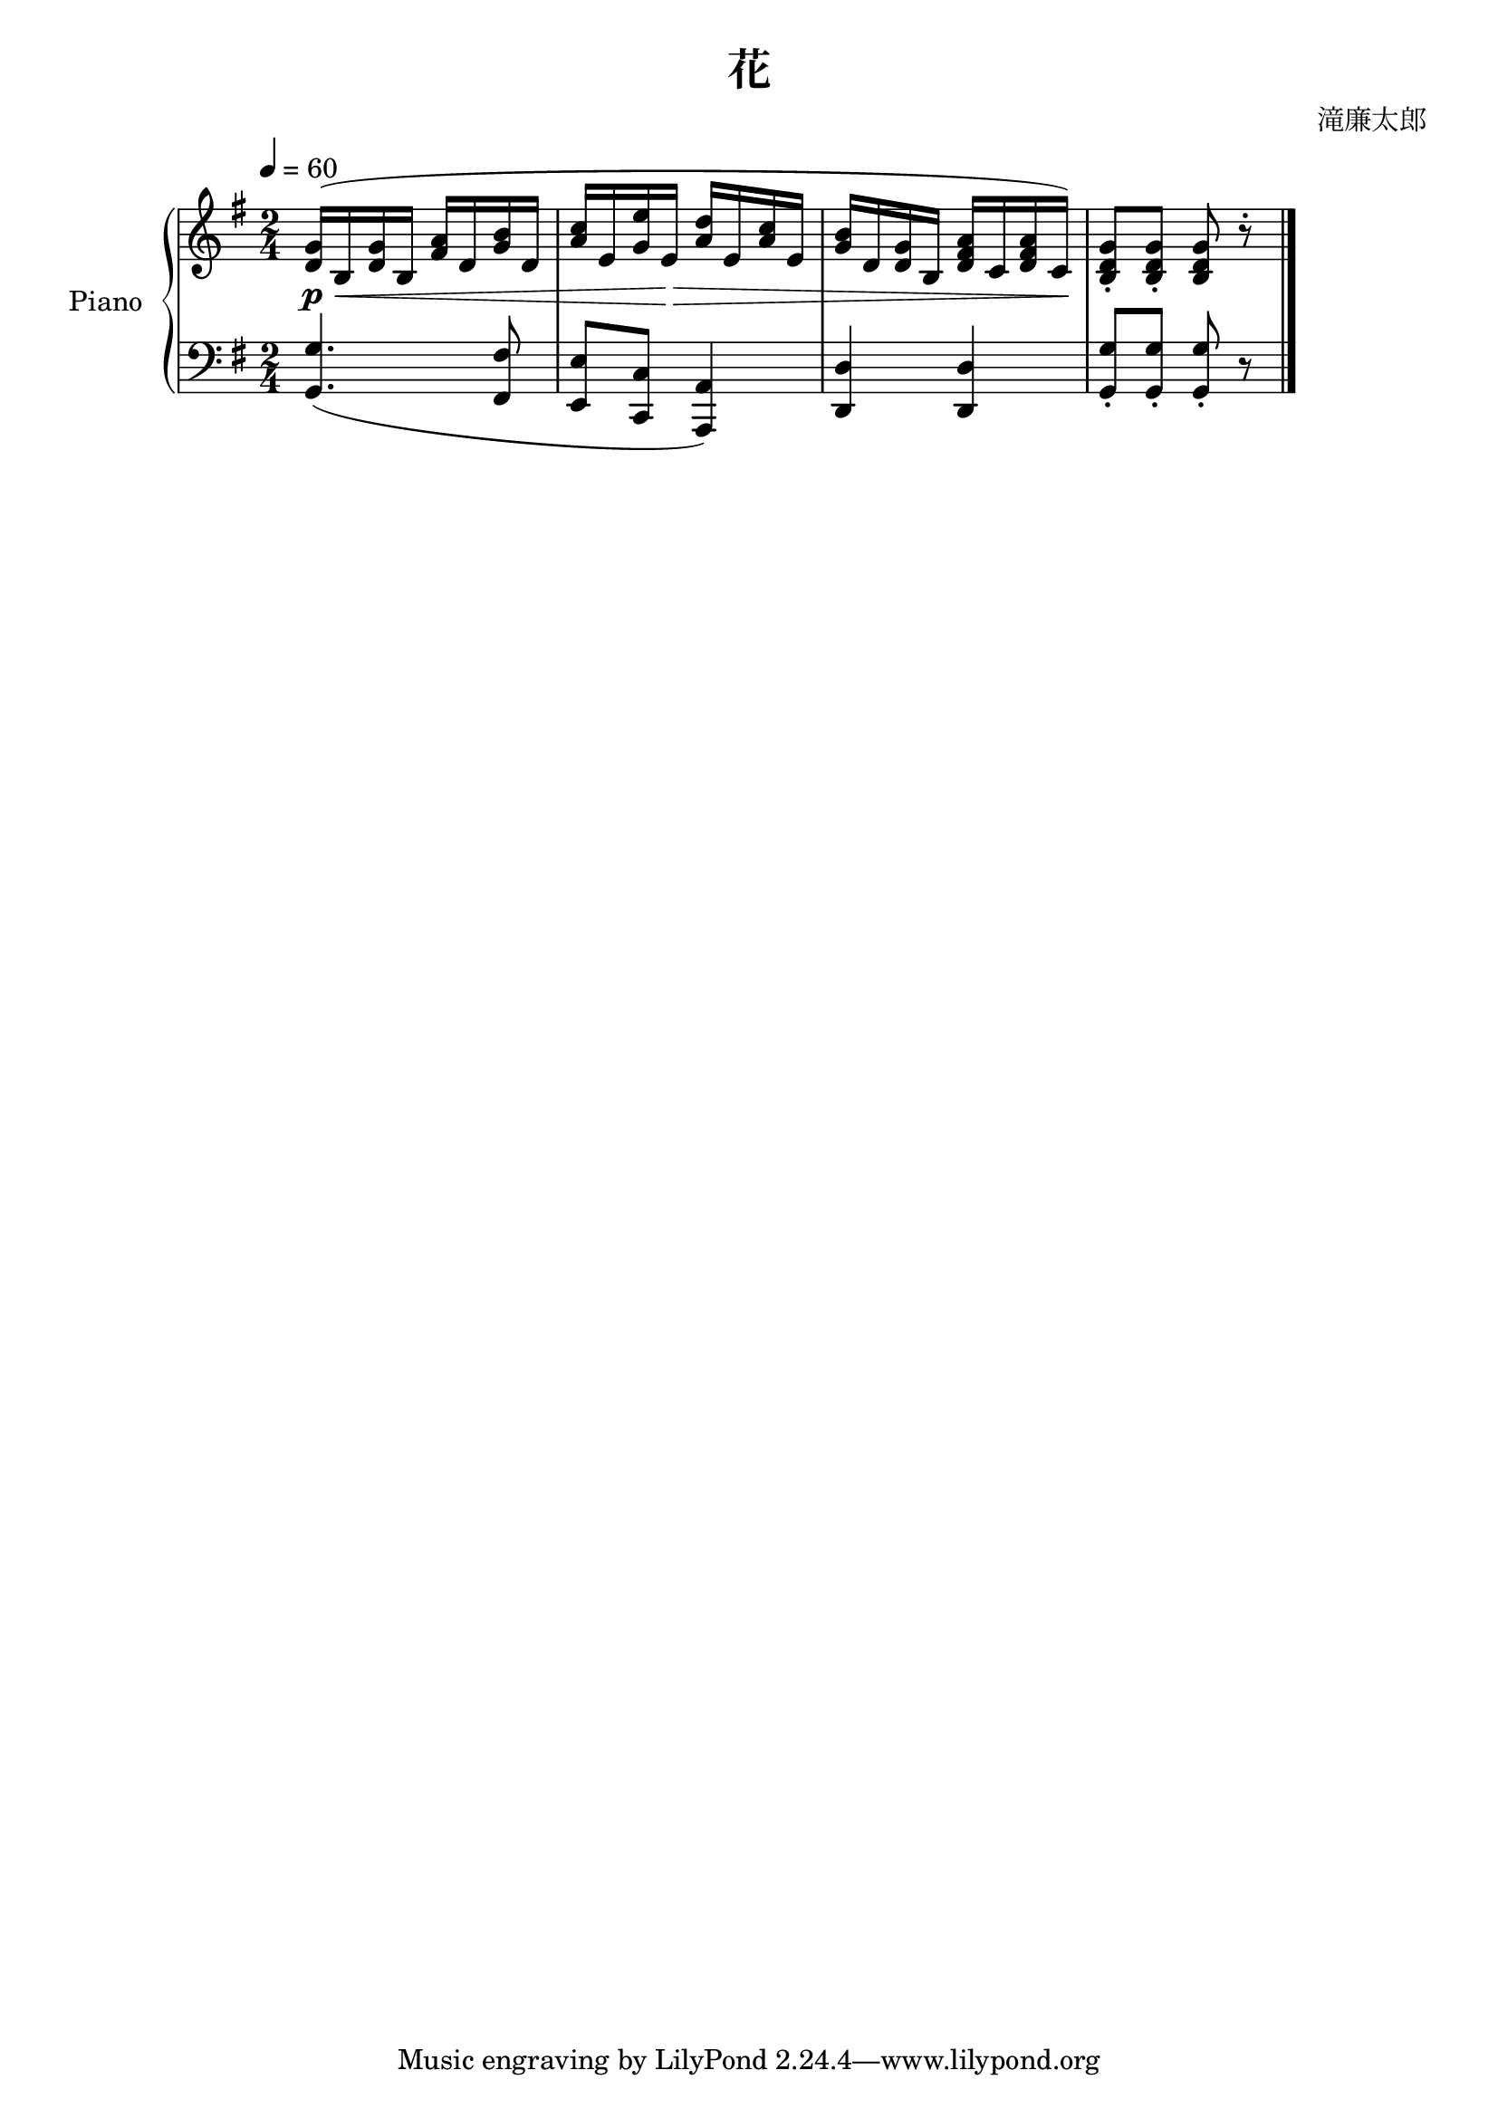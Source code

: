 \header {
  title = "花"
  composer = "滝廉太郎"
}

upper = \relative c' {
  \clef treble
  \key g \major

\numericTimeSignature
\time 2/4

  \tempo 4=60

  <d g>16\p\<^( b <d g> b  <fis' a> d <g b> d | <a' c> e <g e'> e\!\> <a d> e <a c> e | <g b> d <d g> b <d fis a> c <d fis a> c\!) | <b d g>8\staccato <b d g>8\staccato <b d g>8 r\staccato \bar "|."
}

lower = \relative c {
  \clef bass
  \key g \major
  \time 2/4

  <g g'>4.( <fis fis'>8 | <e e'> <c c'> <a a'>4) | <d d'> <d d'> | <g g'>8\staccato <g g'>\staccato <g g'>\staccato r
}

\score {
  \new PianoStaff \with { instrumentName = "Piano" }
  <<
    \new Staff = "upper" \upper
    \new Staff = "lower" \lower
  >>
  \layout { }
  \midi { }
}